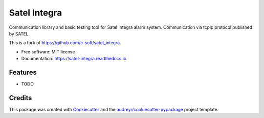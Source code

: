 =============
Satel Integra
=============


.. image:: https://img.shields.io/pypi/v/satel_integra.svg
        :target: https://pypi.python.org/pypi/satel_integra

.. image:: https://img.shields.io/pypi/pyversions/satel_integra.svg
        :target: https://pypi.org/project/satel_integra/

.. image:: https://readthedocs.org/projects/satel-integra/badge/?version=latest
        :target: https://satel-integra.readthedocs.io/en/latest/?badge=latest
        :alt: Documentation Status

.. image:: https://github.com/wasilukm/satel_integra/actions/workflows/dev.yml/badge.svg
        :target: https://github.com/wasilukm/satel_integra/actions/workflows/dev.yml

.. image:: https://codecov.io/gh/wasilukm/satel_integra/branch/main/graphs/badge.svg
        :target: https://codecov.io/github/wasilukm/satel_integra

Communication library and basic testing tool for Satel Integra alarm system. Communication via tcpip protocol published by SATEL.

This is a fork of https://github.com/c-soft/satel_integra.


* Free software: MIT license
* Documentation: https://satel-integra.readthedocs.io.


Features
--------

* TODO

Credits
---------

This package was created with Cookiecutter_ and the `audreyr/cookiecutter-pypackage`_ project template.

.. _Cookiecutter: https://github.com/audreyr/cookiecutter
.. _`audreyr/cookiecutter-pypackage`: https://github.com/audreyr/cookiecutter-pypackage

